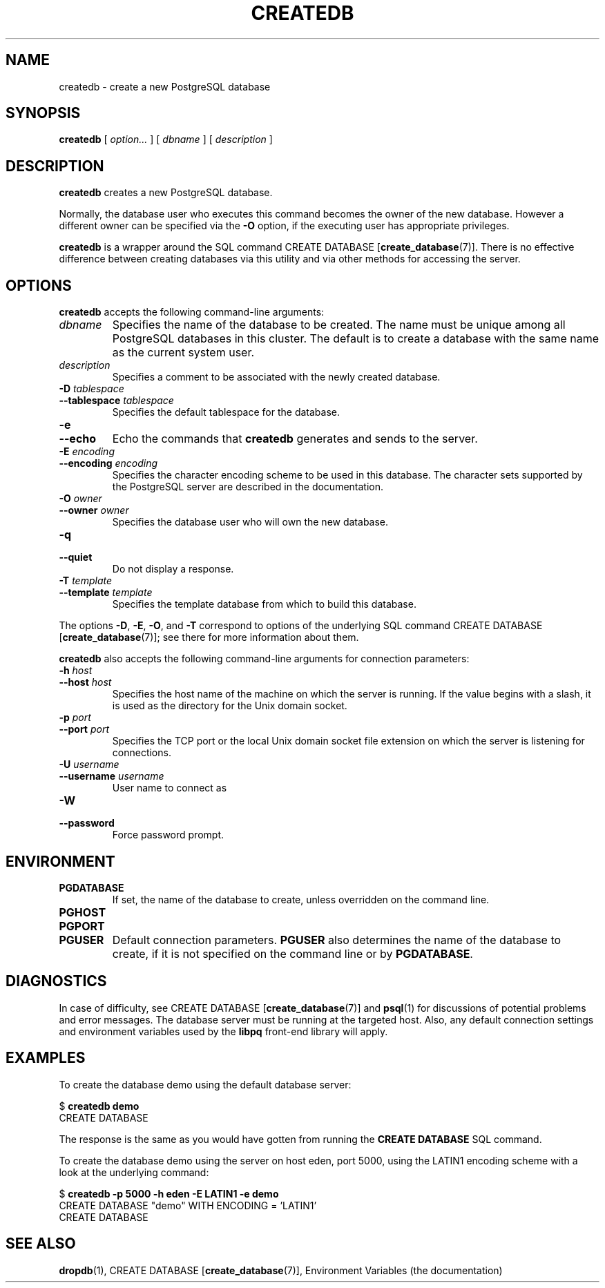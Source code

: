 .\\" auto-generated by docbook2man-spec $Revision: 1.1.1.1 $
.TH "CREATEDB" "1" "2005-11-05" "Application" "PostgreSQL Client Applications"
.SH NAME
createdb \- create a new PostgreSQL database

.SH SYNOPSIS
.sp
\fBcreatedb\fR [ \fB\fIoption\fB\fR\fI...\fR ]  [ \fB\fIdbname\fB\fR ]  [ \fB\fIdescription\fB\fR ] 
.SH "DESCRIPTION"
.PP
\fBcreatedb\fR creates a new PostgreSQL
database.
.PP
Normally, the database user who executes this command becomes the owner of
the new database.
However a different owner can be specified via the \fB-O\fR
option, if the executing user has appropriate privileges.
.PP
\fBcreatedb\fR is a wrapper around the
SQL command CREATE DATABASE [\fBcreate_database\fR(7)].
There is no effective difference between creating databases via
this utility and via other methods for accessing the server.
.SH "OPTIONS"
.PP
\fBcreatedb\fR accepts the following command-line arguments:
.TP
\fB\fIdbname\fB\fR
Specifies the name of the database to be created. The name must be
unique among all PostgreSQL databases in this cluster.
The default is to create a database with the same name as the
current system user.
.TP
\fB\fIdescription\fB\fR
Specifies a comment to be associated with the newly created
database.
.TP
\fB-D \fItablespace\fB\fR
.TP
\fB--tablespace \fItablespace\fB\fR
Specifies the default tablespace for the database.
.TP
\fB-e\fR
.TP
\fB--echo\fR
Echo the commands that \fBcreatedb\fR generates
and sends to the server.
.TP
\fB-E \fIencoding\fB\fR
.TP
\fB--encoding \fIencoding\fB\fR
Specifies the character encoding scheme to be used in this
database. The character sets supported by the
PostgreSQL server are described in
the documentation.
.TP
\fB-O \fIowner\fB\fR
.TP
\fB--owner \fIowner\fB\fR
Specifies the database user who will own the new database.
.TP
\fB-q\fR
.TP
\fB--quiet\fR
Do not display a response.
.TP
\fB-T \fItemplate\fB\fR
.TP
\fB--template \fItemplate\fB\fR
Specifies the template database from which to build this database.
.PP
.PP
The options \fB-D\fR, \fB-E\fR,
\fB-O\fR, and
\fB-T\fR correspond to options of the underlying
SQL command CREATE DATABASE [\fBcreate_database\fR(7)]; see there for more information
about them.
.PP
\fBcreatedb\fR also accepts the following
command-line arguments for connection parameters:
.TP
\fB-h \fIhost\fB\fR
.TP
\fB--host \fIhost\fB\fR
Specifies the host name of the machine on which the 
server is running. If the value begins with a slash, it is used 
as the directory for the Unix domain socket.
.TP
\fB-p \fIport\fB\fR
.TP
\fB--port \fIport\fB\fR
Specifies the TCP port or the local Unix domain socket file 
extension on which the server is listening for connections.
.TP
\fB-U \fIusername\fB\fR
.TP
\fB--username \fIusername\fB\fR
User name to connect as
.TP
\fB-W\fR
.TP
\fB--password\fR
Force password prompt.
.PP
.SH "ENVIRONMENT"
.TP
\fBPGDATABASE\fR
If set, the name of the database to create, unless overridden on
the command line.
.TP
\fBPGHOST\fR
.TP
\fBPGPORT\fR
.TP
\fBPGUSER\fR
Default connection parameters. \fBPGUSER\fR also
determines the name of the database to create, if it is not
specified on the command line or by \fBPGDATABASE\fR.
.SH "DIAGNOSTICS"
.PP
In case of difficulty, see CREATE DATABASE [\fBcreate_database\fR(7)] and \fBpsql\fR(1) for
discussions of potential problems and error messages.
The database server must be running at the
targeted host. Also, any default connection settings and environment
variables used by the \fBlibpq\fR front-end
library will apply.
.SH "EXAMPLES"
.PP
To create the database demo using the default
database server:
.sp
.nf
$ \fBcreatedb demo\fR
CREATE DATABASE
.sp
.fi
The response is the same as you would have gotten from running the
\fBCREATE DATABASE\fR SQL command.
.PP
To create the database demo using the
server on host eden, port 5000, using the
LATIN1 encoding scheme with a look at the
underlying command:
.sp
.nf
$ \fBcreatedb -p 5000 -h eden -E LATIN1 -e demo\fR
CREATE DATABASE "demo" WITH ENCODING = 'LATIN1'
CREATE DATABASE
.sp
.fi
.SH "SEE ALSO"
\fBdropdb\fR(1), CREATE DATABASE [\fBcreate_database\fR(7)], Environment Variables (the documentation)
